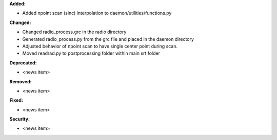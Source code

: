 **Added:**

* Added npoint scan (sinc) interpolation to daemon/utilities/functions.py

**Changed:**

* Changed radio_process.grc in the radio directory
* Generated radio_process.py from the grc file and placed in the daemon directory
* Adjusted behavior of npoint scan to have single center point during scan.
* Moved readrad.py to postprocessing folder within main srt folder

**Deprecated:**

* <news item>

**Removed:**

* <news item>

**Fixed:**

* <news item>

**Security:**

* <news item>
